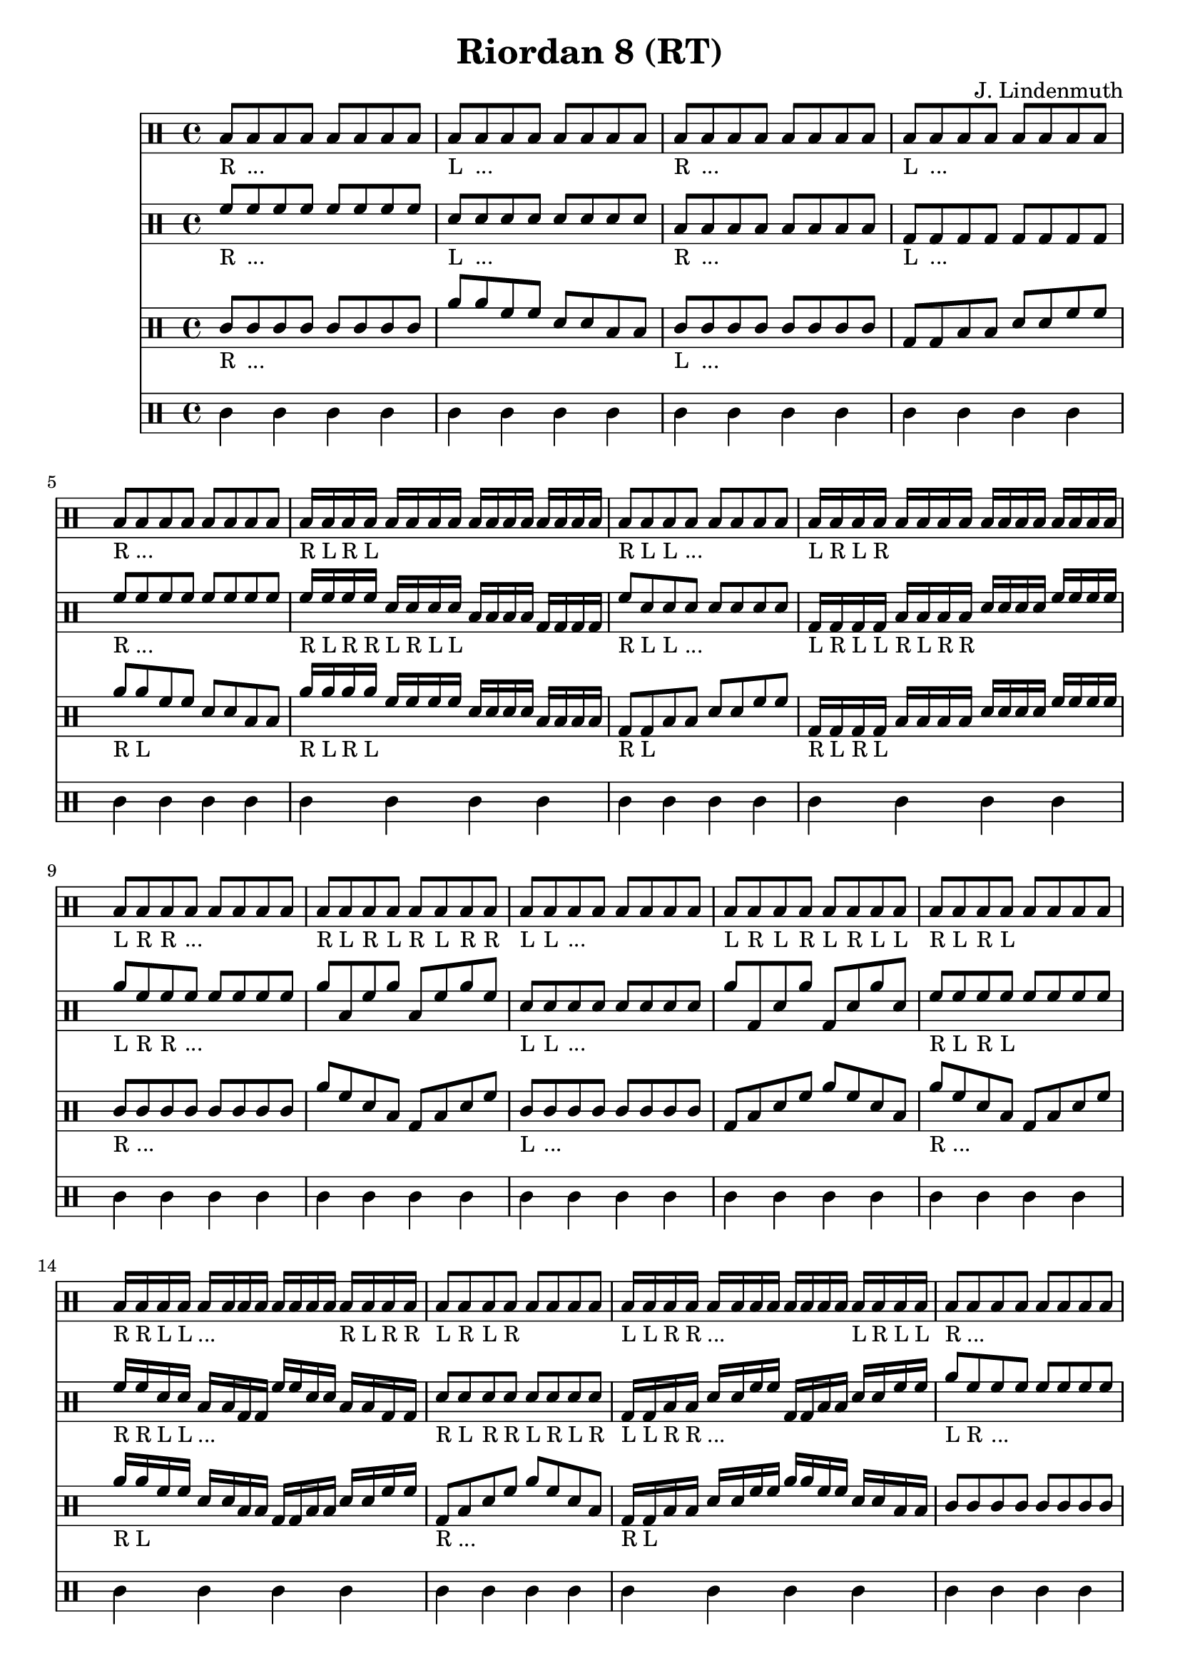 \header {
  title = "Riordan 8 (RT)"
  composer = "J. Lindenmuth"
}

\score {
  <<
    \new Staff {
      \clef "percussion" \time 4/4
      \textLengthOn
      b8_"R" b_"..." b b b b b b | b_"L" b_"..." b b b b b b | b_"R" b_"..." b b b b b b | b_"L" b_"..." b b b b b b | 
      b_"R" b_"..." b b b b b b | b16_"R" b_"L" b_"R" b_"L" b b b b b b b b b b b b | b8_"R" b_"L" b_"L" b_"..." b b b b | b16_"L" b_"R" b_"L" b_"R" b b b b b b b b b b b b | 
      b8_"L" b_"R" b_"R" b_"..." b b b b | b_"R" b_"L" b_"R" b_"L" b_"R" b_"L" b_"R" b_"R" | b_"L" b_"L" b_"..." b b b b b | b_"L" b_"R" b_"L" b_"R" b_"L" b_"R" b_"L" b_"L" | 
      b8_"R" b_"L" b_"R" b_"L" b b b b | b16_"R" b_"R" b_"L" b_"L" b_"..." b b b b b b b b_"R" b_"L" b_"R" b_"R" | b8_"L" b_"R" b_"L" b_"R" b b b b | b16_"L" b_"L" b_"R" b_"R" b_"..." b b b b b b b b_"L" b_"R" b_"L" b_"L" | 
      b8_"R" b_"..." b b b b b b | b_"R" b_"L" b_"R" b_"R" b_"L" b_"L" b_"R" b_"R" | b_"L" b_"..." b b b b b b | b_"L" b_"R" b_"L" b_"L" b_"R" b_"R" b_"L" b_"L" | 
      b8_"R" b_"L" b_"R" b_"R" b_"L" b_"R" b_"L" b_"L" | b16_"R" b_"L" b_"R" b_"R" b_"L" b_"R" b_"L" b_"L" b_"R" b_"L" b_"R" b_"R" b_"L" b_"L" b_"R" b_"R" | b8_"L" b_"R" b_"L" b_"L" b_"R" b_"L" b_"R" b_"R" | b16_"L" b_"R" b_"L" b_"L" b_"R" b_"L" b_"R" b_"R" b_"L" b_"R" b_"L" b_"L" b_"R" b_"R" b_"L" b_"L" | b4_"R" r4 r2 
      \bar "|." 
    }

    \new Staff {
      \clef "percussion" \time 4/4
      \relative c' {
        \textLengthOn
        \stemUp
        f8_"R" f_"..." f f f f f f | d_"L" d_"..." d d d d d d | b_"R" b_"..." b b b b b b | g_"L" g_"..." g g g g g g | 
        f'_"R" f_"..." f f f f f f | f16_"R" f_"L" f_"R" f_"R" d_"L" d_"R" d_"L" d_"L" b b b b g g g g | f'8_"R" d_"L" d_"L" d_"..." d d d d | g,16_"L" g_"R" g_"L" g_"L" b_"R" b_"L" b_"R" b_"R" d d d d f f f f | 
        a8_"L" f_"R" f_"R" f_"..." f f f f | a b, f' a b, f' a f | d_"L" d_"L" d_"..." d d d d d | a' g, d' a' g, d' a' d, | 
        f8_"R" f_"L" f_"R" f_"L" f f f f | f16_"R" f_"R" d_"L" d_"L" b_"..." b g g f' f d d b b g g | d'8_"R" d_"L" d_"R" d_"R" d_"L" d_"R" d_"L" d_"R" | g,16_"L" g_"L" b_"R" b_"R" d_"..." d f f g, g b b d d f f | 
        a8_"L" f_"R" f_"..." f f f f f | f_"R" d_"L" b g f' d b g | f'_"R" d_"L" d_"..." d d d d d | g,_"L" b_"R" d f g, b d f | 
        a_"L" f_"R" f_"..." f f f f f | f16_"R" d_"L" b g f' d b g f' d b g f' d b g | f'8_"R" d_"L" d_"..." d d d d d | g,16_"L" b_"R" d f g, b d f g, b d f g, b d f | d4 r4 r2 
        \bar "|."  
      }
    }

    \new Staff {
      \clef "percussion" \time 4/4
      \relative c' {
        \textLengthOn
        \stemUp
        c8_"R" c_"..." c c c c c c | a' a f f d d b b | c_"L" c_"..." c c c c c c | g g b b d d f f | 
        a_"R" a_"L" f f d d b b | a'16_"R" a_"L" a_"R" a_"L" f f f f d d d d b b b b | g8_"R" g_"L" b b d d f f | g,16_"R" g_"L" g_"R" g_"L" b b b b d d d d f f f f | 
        c8_"R" c_"..." c c c c c c | a' f d b g b d f | c_"L" c_"..." c c c c c c | g b d f a f d b | 
        a'_"R" f_"..." d b g b d f | a16_"R" a_"L" f f d d b b g g b b d d f f | g,8_"R" b_"..." d f a f d b | g16_"R" g_"L" b b d d f f a a f f d d b b | 
        c8 c c c c c c c | a' f d b f' d b g | c c c c c c c c | g b d f b, d f a | 
        a f d b f' d b g | a'16 f d b f' d b g a'16 f d b f' d b g | g8 b d f b, d f a | g,16 b d f b, d f a g,16 b d f b, d f a | c4 r r2
        \bar "|." 
      }
    }

    \new Staff {
      \clef "percussion" \time 4/4
      \relative c' {
        \textLengthOn
        c4 c c c | c c c c | c c c c | c c c c | 
        c c c c | c c c c | c c c c | c c c c |
        c c c c | c c c c | c c c c | c c c c |
        c c c c | c c c c | c c c c | c c c c |
        c c c c | c c c c | c c c c | c c c c |
        c c c c | c c c c | c c c c | c c c c | c4 r4 r2 
        \bar "|." 
      }
    }
  >>

  \layout {
  \context {
    \Voice
    \override TextScript.staff-padding = #2
  }
}
}